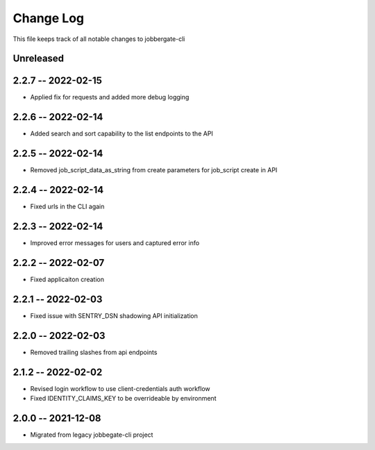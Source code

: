 ============
 Change Log
============

This file keeps track of all notable changes to jobbergate-cli

Unreleased
----------

2.2.7 -- 2022-02-15
-------------------
- Applied fix for requests and added more debug logging

2.2.6 -- 2022-02-14
-------------------
- Added search and sort capability to the list endpoints to the API

2.2.5 -- 2022-02-14
-------------------
- Removed job_script_data_as_string from create parameters for job_script create in API

2.2.4 -- 2022-02-14
-------------------
- Fixed urls in the CLI again

2.2.3 -- 2022-02-14
-------------------
- Improved error messages for users and captured error info


2.2.2 -- 2022-02-07
-------------------
- Fixed applicaiton creation

2.2.1 -- 2022-02-03
-------------------
- Fixed issue with SENTRY_DSN shadowing API initialization

2.2.0 -- 2022-02-03
-------------------
- Removed trailing slashes from api endpoints

2.1.2 -- 2022-02-02
-------------------
- Revised login workflow to use client-credentials auth workflow
- Fixed IDENTITY_CLAIMS_KEY to be overrideable by environment

2.0.0 -- 2021-12-08
-------------------
- Migrated from legacy jobbegate-cli project
